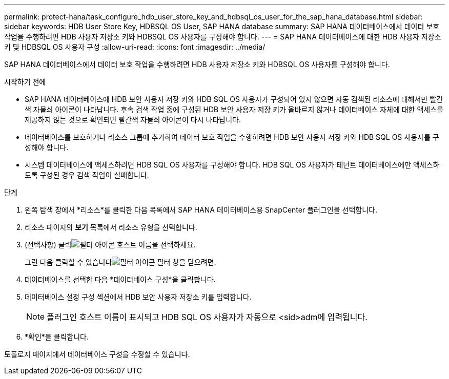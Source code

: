 ---
permalink: protect-hana/task_configure_hdb_user_store_key_and_hdbsql_os_user_for_the_sap_hana_database.html 
sidebar: sidebar 
keywords: HDB User Store Key, HDBSQL OS User, SAP HANA database 
summary: SAP HANA 데이터베이스에서 데이터 보호 작업을 수행하려면 HDB 사용자 저장소 키와 HDBSQL OS 사용자를 구성해야 합니다. 
---
= SAP HANA 데이터베이스에 대한 HDB 사용자 저장소 키 및 HDBSQL OS 사용자 구성
:allow-uri-read: 
:icons: font
:imagesdir: ../media/


[role="lead"]
SAP HANA 데이터베이스에서 데이터 보호 작업을 수행하려면 HDB 사용자 저장소 키와 HDBSQL OS 사용자를 구성해야 합니다.

.시작하기 전에
* SAP HANA 데이터베이스에 HDB 보안 사용자 저장 키와 HDB SQL OS 사용자가 구성되어 있지 않으면 자동 검색된 리소스에 대해서만 빨간색 자물쇠 아이콘이 나타납니다.  후속 검색 작업 중에 구성된 HDB 보안 사용자 저장 키가 올바르지 않거나 데이터베이스 자체에 대한 액세스를 제공하지 않는 것으로 확인되면 빨간색 자물쇠 아이콘이 다시 나타납니다.
* 데이터베이스를 보호하거나 리소스 그룹에 추가하여 데이터 보호 작업을 수행하려면 HDB 보안 사용자 저장 키와 HDB SQL OS 사용자를 구성해야 합니다.
* 시스템 데이터베이스에 액세스하려면 HDB SQL OS 사용자를 구성해야 합니다.  HDB SQL OS 사용자가 테넌트 데이터베이스에만 액세스하도록 구성된 경우 검색 작업이 실패합니다.


.단계
. 왼쪽 탐색 창에서 *리소스*를 클릭한 다음 목록에서 SAP HANA 데이터베이스용 SnapCenter 플러그인을 선택합니다.
. 리소스 페이지의 *보기* 목록에서 리소스 유형을 선택합니다.
. (선택사항) 클릭image:../media/filter_icon.gif["필터 아이콘"] 호스트 이름을 선택하세요.
+
그런 다음 클릭할 수 있습니다image:../media/filter_icon.gif["필터 아이콘"] 필터 창을 닫으려면.

. 데이터베이스를 선택한 다음 *데이터베이스 구성*을 클릭합니다.
. 데이터베이스 설정 구성 섹션에서 HDB 보안 사용자 저장소 키를 입력합니다.
+

NOTE: 플러그인 호스트 이름이 표시되고 HDB SQL OS 사용자가 자동으로 <sid>adm에 입력됩니다.

. *확인*을 클릭합니다.


토폴로지 페이지에서 데이터베이스 구성을 수정할 수 있습니다.
